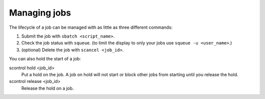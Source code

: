 

Managing jobs
=============

The lifecycle of a job can be managed with as little as three different
commands:

#. Submit the job with ``sbatch <script_name>``.
#. Check the job status with ``squeue``. (to limit the display to only
   your jobs use ``squeue -u <user_name>``.)
#. (optional) Delete the job with ``scancel <job_id>``.

You can also hold the start of a job:

scontrol hold <job_id>
    Put a hold on the job. A job on hold will not start or block other jobs from starting until you release the hold.
scontrol release <job_id>
    Release the hold on a job.
